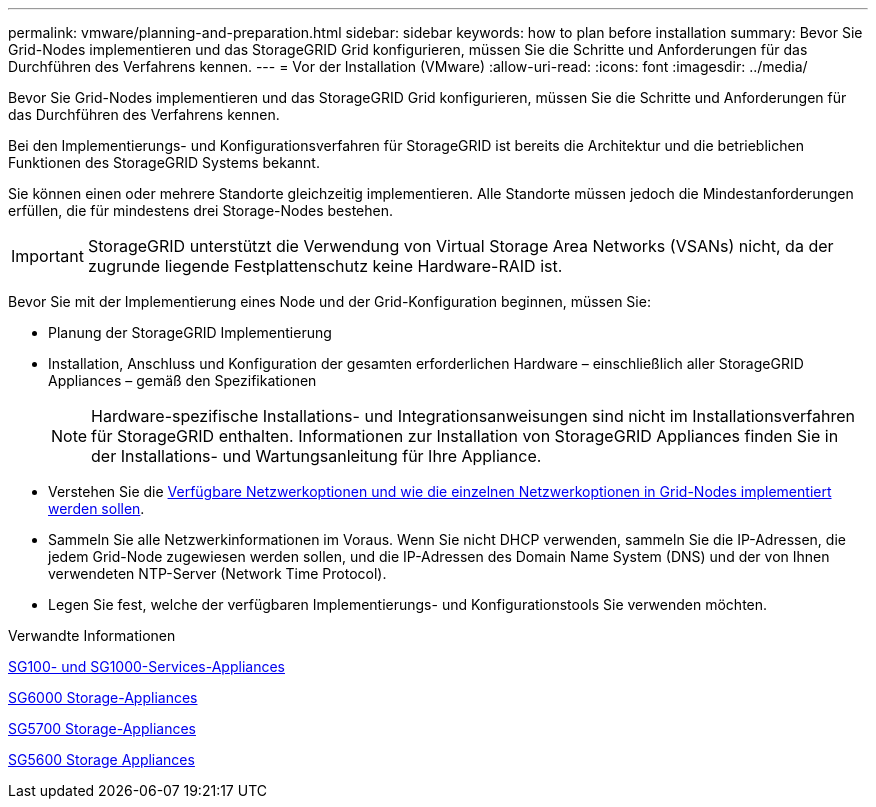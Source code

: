 ---
permalink: vmware/planning-and-preparation.html 
sidebar: sidebar 
keywords: how to plan before installation 
summary: Bevor Sie Grid-Nodes implementieren und das StorageGRID Grid konfigurieren, müssen Sie die Schritte und Anforderungen für das Durchführen des Verfahrens kennen. 
---
= Vor der Installation (VMware)
:allow-uri-read: 
:icons: font
:imagesdir: ../media/


[role="lead"]
Bevor Sie Grid-Nodes implementieren und das StorageGRID Grid konfigurieren, müssen Sie die Schritte und Anforderungen für das Durchführen des Verfahrens kennen.

Bei den Implementierungs- und Konfigurationsverfahren für StorageGRID ist bereits die Architektur und die betrieblichen Funktionen des StorageGRID Systems bekannt.

Sie können einen oder mehrere Standorte gleichzeitig implementieren. Alle Standorte müssen jedoch die Mindestanforderungen erfüllen, die für mindestens drei Storage-Nodes bestehen.


IMPORTANT: StorageGRID unterstützt die Verwendung von Virtual Storage Area Networks (VSANs) nicht, da der zugrunde liegende Festplattenschutz keine Hardware-RAID ist.

Bevor Sie mit der Implementierung eines Node und der Grid-Konfiguration beginnen, müssen Sie:

* Planung der StorageGRID Implementierung
* Installation, Anschluss und Konfiguration der gesamten erforderlichen Hardware – einschließlich aller StorageGRID Appliances – gemäß den Spezifikationen
+

NOTE: Hardware-spezifische Installations- und Integrationsanweisungen sind nicht im Installationsverfahren für StorageGRID enthalten. Informationen zur Installation von StorageGRID Appliances finden Sie in der Installations- und Wartungsanleitung für Ihre Appliance.

* Verstehen Sie die xref:../network/index.adoc[Verfügbare Netzwerkoptionen und wie die einzelnen Netzwerkoptionen in Grid-Nodes implementiert werden sollen].
* Sammeln Sie alle Netzwerkinformationen im Voraus. Wenn Sie nicht DHCP verwenden, sammeln Sie die IP-Adressen, die jedem Grid-Node zugewiesen werden sollen, und die IP-Adressen des Domain Name System (DNS) und der von Ihnen verwendeten NTP-Server (Network Time Protocol).
* Legen Sie fest, welche der verfügbaren Implementierungs- und Konfigurationstools Sie verwenden möchten.


.Verwandte Informationen
xref:../sg100-1000/index.adoc[SG100- und SG1000-Services-Appliances]

xref:../sg6000/index.adoc[SG6000 Storage-Appliances]

xref:../sg5700/index.adoc[SG5700 Storage-Appliances]

xref:../sg5600/index.adoc[SG5600 Storage Appliances]

